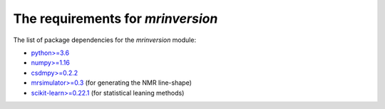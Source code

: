 

The requirements for `mrinversion`
==================================

The list of package dependencies for the `mrinversion` module:

- `python>=3.6 <https://www.python.org>`_
- `numpy>=1.16 <https://www.numpy.org>`_
- `csdmpy>=0.2.2 <https://csdmpy.readthedocs.io/en/stable/>`_
- `mrsimulator>=0.3 <https://mrsimulator.readthedocs.io/en/stable/>`_ (for generating
  the NMR line-shape)
- `scikit-learn>=0.22.1 <https://scikit-learn.org/stable/>`_ (for statistical leaning methods)
